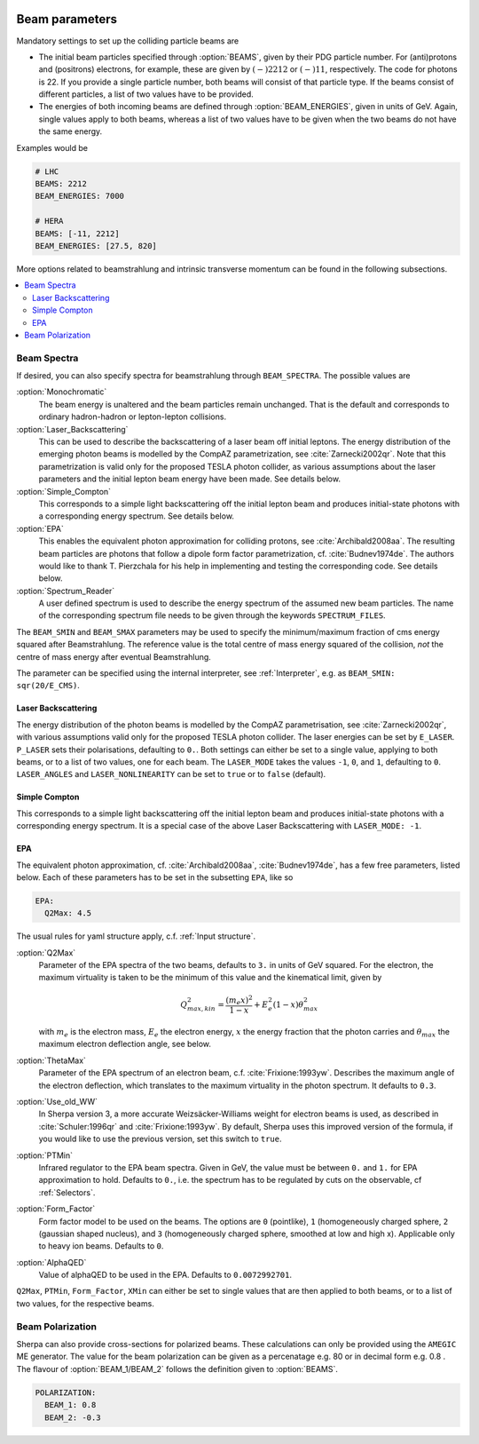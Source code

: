  .. _Beam Parameters:

***************
Beam parameters
***************

.. index:: BEAMS
.. index:: BEAM_ENERGIES

Mandatory settings to set up the colliding particle beams are

* The initial beam particles specified through :option:`BEAMS`, given
  by their PDG particle number. For (anti)protons and (positrons)
  electrons, for example, these are given by :math:`(-)2212` or
  :math:`(-)11`, respectively.  The code for photons is 22. If you
  provide a single particle number, both beams will consist of that
  particle type. If the beams consist of different particles, a list
  of two values have to be provided.

* The energies of both incoming beams are defined through
  :option:`BEAM_ENERGIES`, given in units of GeV. Again, single values
  apply to both beams, whereas a list of two values have to be given
  when the two beams do not have the same energy.


Examples would be

.. code-block:: yaml

   # LHC
   BEAMS: 2212
   BEAM_ENERGIES: 7000

   # HERA
   BEAMS: [-11, 2212]
   BEAM_ENERGIES: [27.5, 820]

More options related to beamstrahlung and intrinsic transverse momentum can
be found in the following subsections.

.. contents::
   :local:

.. _Beam Spectra:

Beam Spectra
============

.. index:: BEAM_SPECTRA
.. index:: SPECTRUM_FILES
.. index:: BEAM_SMIN
.. index:: BEAM_SMAX

If desired, you can also specify spectra for beamstrahlung through
``BEAM_SPECTRA``. The possible values are

:option:`Monochromatic`
  The beam energy is unaltered and the beam
  particles remain unchanged.  That is the default and corresponds to
  ordinary hadron-hadron or lepton-lepton collisions.

:option:`Laser_Backscattering`
  This can be used to describe the
  backscattering of a laser beam off initial leptons. The energy
  distribution of the emerging photon beams is modelled by the CompAZ
  parametrization, see :cite:`Zarnecki2002qr`.  Note that this
  parametrization is valid only for the proposed TESLA photon
  collider, as various assumptions about the laser parameters and the
  initial lepton beam energy have been made. See details below.

:option:`Simple_Compton`
  This corresponds to a simple light backscattering
  off the initial lepton beam and produces initial-state
  photons with a corresponding energy spectrum.  See details below.

:option:`EPA`
  This enables the equivalent photon approximation for colliding
  protons, see :cite:`Archibald2008aa`. The resulting beam particles
  are photons that follow a dipole form factor parametrization,
  cf. :cite:`Budnev1974de`.  The authors would like to
  thank T. Pierzchala for his help in implementing and testing the
  corresponding code. See details below.

:option:`Spectrum_Reader`
  A user defined spectrum is used to describe the energy spectrum
  of the assumed new beam particles. The name of the corresponding
  spectrum file needs to be given through the keywords
  ``SPECTRUM_FILES``.

The ``BEAM_SMIN`` and ``BEAM_SMAX`` parameters may be used to specify
the minimum/maximum fraction of cms energy squared after
Beamstrahlung. The reference value is the total centre of mass energy
squared of the collision, *not* the centre of mass energy after
eventual Beamstrahlung.

The parameter can be specified using the internal interpreter, see
:ref:`Interpreter`, e.g. as ``BEAM_SMIN: sqr(20/E_CMS)``.

Laser Backscattering
--------------------

.. index:: E_LASER
.. index:: P_LASER
.. index:: LASER_MODE
.. index:: LASER_ANGLES
.. index:: LASER_NONLINEARITY

The energy distribution of the photon beams is modelled by the CompAZ
parametrisation, see :cite:`Zarnecki2002qr`, with various assumptions
valid only for the proposed TESLA photon collider. The laser energies
can be set by ``E_LASER``. ``P_LASER`` sets their polarisations,
defaulting to ``0.``.  Both settings can either be set to a single
value, applying to both beams, or to a list of two values, one for
each beam.  The ``LASER_MODE`` takes the values ``-1``, ``0``, and
``1``, defaulting to ``0``.  ``LASER_ANGLES`` and
``LASER_NONLINEARITY`` can be set to ``true`` or to ``false``
(default).

Simple Compton
--------------

This corresponds to a simple light backscattering off the initial
lepton beam and produces initial-state photons with a corresponding
energy spectrum.  It is a special case of the above Laser
Backscattering with ``LASER_MODE: -1``.

EPA
---

.. index:: EPA:Q2Max
.. index:: EPA:ThetaMax
.. index:: EPA:Use_old_WW
.. index:: EPA:PTMin
.. index:: EPA:Form_Factor
.. index:: EPA:AlphaQED

The equivalent photon approximation, cf. :cite:`Archibald2008aa`,
:cite:`Budnev1974de`, has a few free parameters, listed below.
Each of these parameters has to be set in the subsetting ``EPA``, like so

.. code-block:: yaml

   EPA:
     Q2Max: 4.5

The usual rules for yaml structure apply, c.f. :ref:`Input structure`.

:option:`Q2Max`
  Parameter of the EPA spectra of the two beams, defaults to ``3.`` in
  units of GeV squared. For the electron, the maximum virtuality is taken
  to be the minimum of this value and the kinematical limit, given by

  .. math::

    Q^2_{max,kin} = \frac{(m_e x)^2}{1-x} + E_e^2 (1-x) \theta^2_{max}

  with :math:`m_e` is the electron mass, :math:`E_e` the electron energy,
  :math:`x` the energy fraction that the photon carries and
  :math:`\theta_{max}` the maximum electron deflection angle, see below.

:option:`ThetaMax`
  Parameter of the EPA spectrum of an electron beam, c.f. :cite:`Frixione:1993yw`.
  Describes the maximum angle of the electron deflection, which
  translates to the maximum virtuality in the photon spectrum. It defaults to ``0.3``.

:option:`Use_old_WW`
  In Sherpa version 3, a more accurate Weizsäcker-Williams weight for electron beams is used, as described in
  :cite:`Schuler:1996qr` and :cite:`Frixione:1993yw`. By default, Sherpa uses this improved version of the formula,
  if you would like to use the previous version, set this switch to ``true``.

:option:`PTMin`
  Infrared regulator to the EPA beam spectra. Given in GeV, the value
  must be between ``0.`` and ``1.`` for EPA approximation to hold.
  Defaults to ``0.``, i.e. the spectrum has to be regulated by cuts on
  the observable, cf :ref:`Selectors`.

:option:`Form_Factor`
  Form factor model to be used on the beams. The options are ``0``
  (pointlike), ``1`` (homogeneously charged sphere, ``2`` (gaussian
  shaped nucleus), and ``3`` (homogeneously charged sphere, smoothed
  at low and high x). Applicable only to heavy ion beams.  Defaults to
  ``0``.

:option:`AlphaQED`
  Value of alphaQED to be used in the EPA. Defaults to ``0.0072992701``.

``Q2Max``, ``PTMin``, ``Form_Factor``, ``XMin`` can either be set to
single values that are then applied to both beams, or to a list of two
values, for the respective beams.


.. _Beam Polarization:

Beam Polarization
=============================

Sherpa can also provide cross-sections for polarized beams.
These calculations can only be provided using the  ``AMEGIC`` ME generator.
The value for the beam polarization can be given as a percenatage e.g. 80 or in decimal form e.g. 0.8 .
The flavour of :option:`BEAM_1/BEAM_2` follows the definition given to  :option:`BEAMS`.

.. code-block:: yaml

   POLARIZATION:
     BEAM_1: 0.8
     BEAM_2: -0.3
